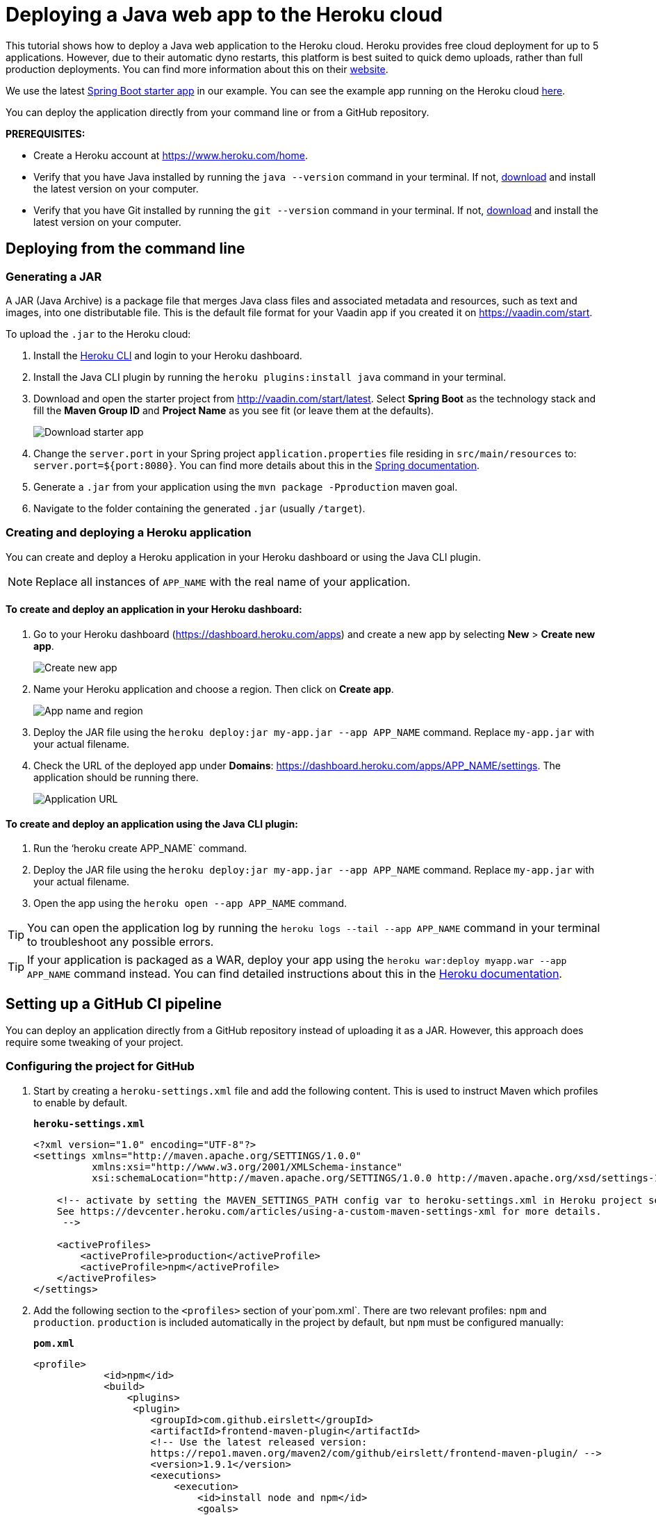 
= Deploying a Java web app to the Heroku cloud

:title: Deploying a Java web app to the Heroku cloud
:authors: mikaelsu
:type: text
:tags: Backend, Cloud, Deploy, Java
:description: Learn how to deploy your Java web application to the Heroku cloud or try the tutorial using our starter app!
:repo:  https://github.com/anasmi/herokuTest
:linkattrs:
:imagesdir: ./images

This tutorial shows how to deploy a Java web application to the Heroku cloud. Heroku provides free cloud deployment for up to 5 applications. However, due to their automatic dyno restarts, this platform is best suited to quick demo uploads, rather than full production deployments. You can find more information about this on their https://devcenter.heroku.com/articles/dynos#automatic-dyno-restarts[website].

We use the latest https://vaadin.com/start/latest[Spring Boot starter app] in our example. You can see the example app running on the Heroku cloud https://starter-vaadin.herokuapp.com/[here]. 

You can deploy the application directly from your command line or from a GitHub repository.

*PREREQUISITES:*

* Create a Heroku account at https://www.heroku.com/home.
* Verify that you have Java installed by running the `java --version` command in your terminal. If not, https://aws.amazon.com/corretto/[download] and install the latest version on your computer.
* Verify that you have Git installed by running the `git --version` command in your terminal. If not, https://git-scm.com/book/en/v2/Getting-Started-Installing-Git[download] and install the latest version on your computer.

== Deploying from the command line

=== Generating a JAR

A JAR (Java Archive) is a package file that merges Java class files and associated metadata and resources, such as text and images, into one distributable file. This is the default file format for your Vaadin app if you created it on https://vaadin.com/start. 

To upload the `.jar` to the Heroku cloud:

. Install the https://devcenter.heroku.com/articles/heroku-cli#download-and-install[Heroku CLI] and login to your Heroku dashboard.
. Install the Java CLI plugin by running the `heroku plugins:install java` command in your terminal.
. Download and open the starter project from http://vaadin.com/start/latest. Select *Spring Boot* as the technology stack and fill the *Maven Group ID* and *Project Name* as you see fit (or leave them at the defaults).
+
image::download-starter.png[Download starter app]
+
. Change the `server.port` in your Spring project `application.properties` file residing in `src/main/resources` to: `server.port=${port:8080}`. You can find more details about this in the https://docs.spring.io/spring-boot/docs/current/reference/html/howto.html#howto-change-the-location-of-external-properties[Spring documentation].
. Generate a `.jar` from your application using the `mvn package -Pproduction` maven goal. 
. Navigate to the folder containing the generated `.jar` (usually  `/target`).

=== Creating and deploying a Heroku application

You can create and deploy a Heroku application in your Heroku dashboard or using the Java CLI plugin.

NOTE: Replace all instances of `APP_NAME` with the real name of your application.

==== To create and deploy an application in your Heroku dashboard:

. Go to your Heroku dashboard (https://dashboard.heroku.com/apps) and create a new app by selecting *New* > *Create new app*.
+
image::new-app-heroku.png[Create new app]
+
. Name your Heroku application and choose a region. Then click on *Create app*.
+
image::app-name-and-region.png[App name and region]
+
. Deploy the JAR file using the `heroku deploy:jar my-app.jar --app APP_NAME` command. Replace `my-app.jar` with your actual filename.
. Check the URL of the deployed app under *Domains*: https://dashboard.heroku.com/apps/APP_NAME/settings. The application should be running there.
+
image::domain-name.png[Application URL]

==== To create and deploy an application using the Java CLI plugin:

. Run the ‘heroku create APP_NAME` command.
. Deploy the JAR file using the `heroku deploy:jar my-app.jar --app APP_NAME` command. Replace `my-app.jar` with your actual filename.
. Open the app using the `heroku open --app APP_NAME` command. 

TIP: You can open the application log by running the `heroku logs --tail --app APP_NAME` command in your terminal to troubleshoot any possible errors.


TIP: If your application is packaged as a WAR, deploy your app using the `heroku war:deploy myapp.war --app APP_NAME` command instead. You can find detailed instructions about this in the https://devcenter.heroku.com/articles/configuring-war-deployment-with-the-heroku-toolbelt[Heroku documentation].

== Setting up a GitHub CI pipeline

You can deploy an application directly from a GitHub repository instead of uploading it as a JAR. However, this approach does require some tweaking of your project.

=== Configuring the project for GitHub

. Start by creating a `heroku-settings.xml` file and add the following content. This is used to instruct Maven which profiles to enable by default. 
+
.`*heroku-settings.xml*`
[source,xml]
----
<?xml version="1.0" encoding="UTF-8"?>
<settings xmlns="http://maven.apache.org/SETTINGS/1.0.0"
          xmlns:xsi="http://www.w3.org/2001/XMLSchema-instance"
          xsi:schemaLocation="http://maven.apache.org/SETTINGS/1.0.0 http://maven.apache.org/xsd/settings-1.0.0.xsd">

    <!-- activate by setting the MAVEN_SETTINGS_PATH config var to heroku-settings.xml in Heroku project settings tab.
    See https://devcenter.heroku.com/articles/using-a-custom-maven-settings-xml for more details.
     -->

    <activeProfiles>
        <activeProfile>production</activeProfile>
        <activeProfile>npm</activeProfile>
    </activeProfiles>
</settings>
----
+
. Add the following section to the `<profiles>` section of your`pom.xml`. There are two relevant profiles: `npm` and `production`. `production` is included automatically in the project by default, but `npm` must be configured manually:
+
.`*pom.xml*`
[source,xml]
----
<profile>
            <id>npm</id>
            <build>
                <plugins>
                 <plugin>
                    <groupId>com.github.eirslett</groupId>
                    <artifactId>frontend-maven-plugin</artifactId>
                    <!-- Use the latest released version:
                    https://repo1.maven.org/maven2/com/github/eirslett/frontend-maven-plugin/ -->
                    <version>1.9.1</version>
                    <executions>
                        <execution>
                            <id>install node and npm</id>
                            <goals>
                                <goal>install-node-and-npm</goal>
                            </goals>
                            <!-- optional: default phase is "generate-resources" -->
                            <phase>generate-resources</phase>
                        </execution>
                    </executions>
                    <configuration>
                        <nodeVersion>v12.13.0</nodeVersion>
                    </configuration>
                    </plugin>
                </plugins>
            </build>
        </profile>
----
+
. Create a new file `Procfile.txt` in the root directory of your application and add the following content. This file tells Heroku what to run on startup. 
+
`web: java -jar target/PROJECT_NAME-PROJECT_VERSION.jar $PORT`
+
* Substitute your project name and details for the JAR name. In our case it is `starter_app-2.0-SNAPSHOT.jar`.
* This file must reside in the same folder as your `pom.xml`.

. Push the code to your Github repository.

=== Deploying from GitHub

. In your Heroku dashboard (https://dashboard.heroku.com/apps), create a new app by selecting *New* > *Create new app*.
+
image::new-app-heroku.png[Create new app]
+
. Name your Heroku application and choose a region. Then click on *Create app*.
+
image::app-name-and-region.png[App name and region]
+
. Connect to the GitHub repository to which you uploaded your application. 
+
image::connect-github-repo.png[Connect to GitHub]
+
. Set the `MAVEN_SETTINGS_PATH` configuration variable to `heroku-settings.xml` in the Heroku project settings tab.
+
image::maven-settings-path.png[Project settings tab]
+
. Check the URL of the deployed app under *Domains*: https://dashboard.heroku.com/apps/APP_NAME/settings. The application should be running there.
+
image::domain-name.png[Application URL]


You can find the source code on https://github.com/anasmi/herokuTest[GitHub].

== Next steps

====
Our https://vaadin.com/learn/v14[Learning Center] contains tutorials and videos on how to build your next Java web application with the Vaadin framework. Try our https://vaadin.com/learn/tutorials/vaadin-quick-start[Quick start tutorial] to learn more!

Any questions? Please let us know by commenting below.
====

_Co-authored by Anastasia Smirnova and Mikael Sukoinen_
